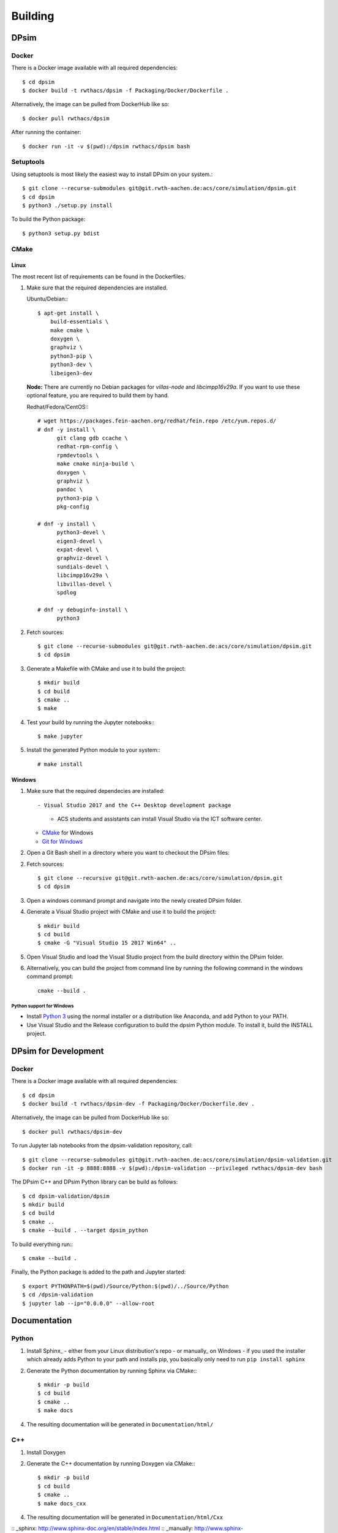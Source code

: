 Building
========

DPsim
^^^^^

Docker
------

There is a Docker image available with all required dependencies::

    $ cd dpsim
    $ docker build -t rwthacs/dpsim -f Packaging/Docker/Dockerfile .

Alternatively, the image can be pulled from DockerHub like so::

    $ docker pull rwthacs/dpsim

After running the container::

    $ docker run -it -v $(pwd):/dpsim rwthacs/dpsim bash


Setuptools
----------

Using setuptools is most likely the easiest way to install DPsim on your system.::

    $ git clone --recurse-submodules git@git.rwth-aachen.de:acs/core/simulation/dpsim.git
    $ cd dpsim
    $ python3 ./setup.py install

To build the Python package::

    $ python3 setup.py bdist

CMake
-----

Linux
*****

The most recent list of requirements can be found in the Dockerfiles. 

1. Make sure that the required dependencies are installed.

   Ubuntu/Debian:::
   
      $ apt-get install \
          build-essentials \
          make cmake \
          doxygen \
          graphviz \
          python3-pip \
          python3-dev \
          libeigen3-dev

   **Node:** There are currently no Debian packages for `villas-node` and `libcimpp16v29a`.
   If you want to use these optional feature, you are required to build them by hand.

   Redhat/Fedora/CentOS:::
   
      # wget https://packages.fein-aachen.org/redhat/fein.repo /etc/yum.repos.d/
      # dnf -y install \
	    git clang gdb ccache \
	    redhat-rpm-config \
	    rpmdevtools \
	    make cmake ninja-build \
	    doxygen \
	    graphviz \
	    pandoc \
	    python3-pip \
	    pkg-config

      # dnf -y install \
	    python3-devel \
	    eigen3-devel \
	    expat-devel \
	    graphviz-devel \
	    sundials-devel \
	    libcimpp16v29a \
	    libvillas-devel \
	    spdlog

      # dnf -y debuginfo-install \
	    python3

2. Fetch sources::

      $ git clone --recurse-submodules git@git.rwth-aachen.de:acs/core/simulation/dpsim.git
      $ cd dpsim

3. Generate a Makefile with CMake and use it to build the project::

      $ mkdir build
      $ cd build
      $ cmake ..
      $ make

4. Test your build by running the Jupyter notebooks:::

      $ make jupyter

5. Install the generated Python module to your system:::

      # make install

Windows
*******

1. Make sure that the required dependecies are installed::

   - Visual Studio 2017 and the C++ Desktop development package
     - ACS students and assistants can install Visual Studio via the ICT software center.
   - `CMake`_ for Windows
   - `Git for Windows`_
   
2. Open a Git Bash shell in a directory where you want to checkout the DPsim files::

2. Fetch sources::

      $ git clone --recursive git@git.rwth-aachen.de:acs/core/simulation/dpsim.git
      $ cd dpsim

3. Open a windows command prompt and navigate into the newly created DPsim folder.

4. Generate a Visual Studio project with CMake and use it to build the project::

      $ mkdir build
      $ cd build
      $ cmake -G "Visual Studio 15 2017 Win64" ..

5. Open Visual Studio and load the Visual Studio project from the build directory within the DPsim folder.

6. Alternatively, you can build the project from command line by running the following command in the windows command prompt::

    cmake --build .


Python support for Windows
~~~~~~~~~~~~~~~~~~~~~~~~~~

- Install `Python 3`_ using the normal installer or a distribution like Anaconda, and add Python to your PATH.
- Use Visual Studio and the Release configuration to build the dpsim Python module. To install it, build the INSTALL project.

.. _`Python 3`: https://www.python.org/downloads/
.. _Eigen: http://eigen.tuxfamily.org
.. _CMake: https://cmake.org/download/
.. _`Git for Windows`: https://git-scm.com/download/win
.. _VILLASnode: https://git.rwth-aachen.de/VILLASframework/VILLASnode
.. _DPsim: https://git.rwth-aachen.de/acs/core/simulation/dpsim
.. _`DPsim Libraries`: https://git.rwth-aachen.de/acs/core/simulation/dpsim-libraries


DPsim for Development
^^^^^^^^^^^^^^^^^^^^^

Docker
------

There is a Docker image available with all required dependencies::

    $ cd dpsim
    $ docker build -t rwthacs/dpsim-dev -f Packaging/Docker/Dockerfile.dev .

Alternatively, the image can be pulled from DockerHub like so::

    $ docker pull rwthacs/dpsim-dev

To run Jupyter lab notebooks from the dpsim-validation repository, call::

    $ git clone --recurse-submodules git@git.rwth-aachen.de:acs/core/simulation/dpsim-validation.git
    $ docker run -it -p 8888:8888 -v $(pwd):/dpsim-validation --privileged rwthacs/dpsim-dev bash

The DPsim C++ and DPsim Python library can be build as follows::

    $ cd dpsim-validation/dpsim
    $ mkdir build
    $ cd build
    $ cmake ..
    $ cmake --build . --target dpsim_python

To build everything run:::

    $ cmake --build .

Finally, the Python package is added to the path and Jupyter started::

    $ export PYTHONPATH=$(pwd)/Source/Python:$(pwd)/../Source/Python
    $ cd /dpsim-validation
    $ jupyter lab --ip="0.0.0.0" --allow-root
    
Documentation
^^^^^^^^^^^^^

Python
------

1. Install Sphinx_
   - either from your Linux distribution's repo
   - or manually_ on Windows
   - if you used the installer which already adds Python to your path and installs pip, you basically only need to run ``pip install sphinx``

2. Generate the Python documentation by running Sphinx via CMake:::

      $ mkdir -p build
      $ cd build
      $ cmake ..
      $ make docs

4. The resulting documentation will be generated in ``Documentation/html/``

C++
---

1. Install Doxygen
2. Generate the C++ documentation by running Doxygen via CMake:::

      $ mkdir -p build
      $ cd build
      $ cmake ..
      $ make docs_cxx

4. The resulting documentation will be generated in ``Documentation/html/Cxx``

:: _sphinx: http://www.sphinx-doc.org/en/stable/index.html
:: _manually: http://www.sphinx-doc.org/en/stable/install.html#windows-install-python-and-sphinx
